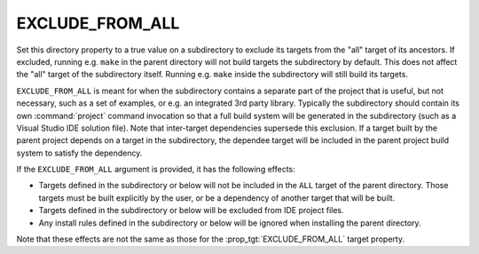 EXCLUDE_FROM_ALL
----------------

Set this directory property to a true value on a subdirectory to exclude
its targets from the "all" target of its ancestors.  If excluded, running
e.g. ``make`` in the parent directory will not build targets the
subdirectory by default.  This does not affect the "all" target of the
subdirectory itself.  Running e.g. ``make`` inside the subdirectory will
still build its targets.

``EXCLUDE_FROM_ALL`` is meant for when the subdirectory contains
a separate part of the project that is useful, but not necessary,
such as a set of examples, or e.g. an integrated 3rd party library.
Typically the subdirectory should contain its own :command:`project`
command invocation so that a full build system will be generated in the
subdirectory (such as a Visual Studio IDE solution file).  Note that
inter-target dependencies supersede this exclusion.  If a target built by
the parent project depends on a target in the subdirectory, the dependee
target will be included in the parent project build system to satisfy
the dependency.

If the ``EXCLUDE_FROM_ALL`` argument is provided, it has the following effects:

* Targets defined in the subdirectory or below will not be
  included in the ``ALL`` target of the parent directory.
  Those targets must be built explicitly by the user,
  or be a dependency of another target that will be built.
* Targets defined in the subdirectory or below will be
  excluded from IDE project files.
* Any install rules defined in the subdirectory or below will
  be ignored when installing the parent directory.

Note that these effects are not the same as those for the
:prop_tgt:`EXCLUDE_FROM_ALL` target property.
